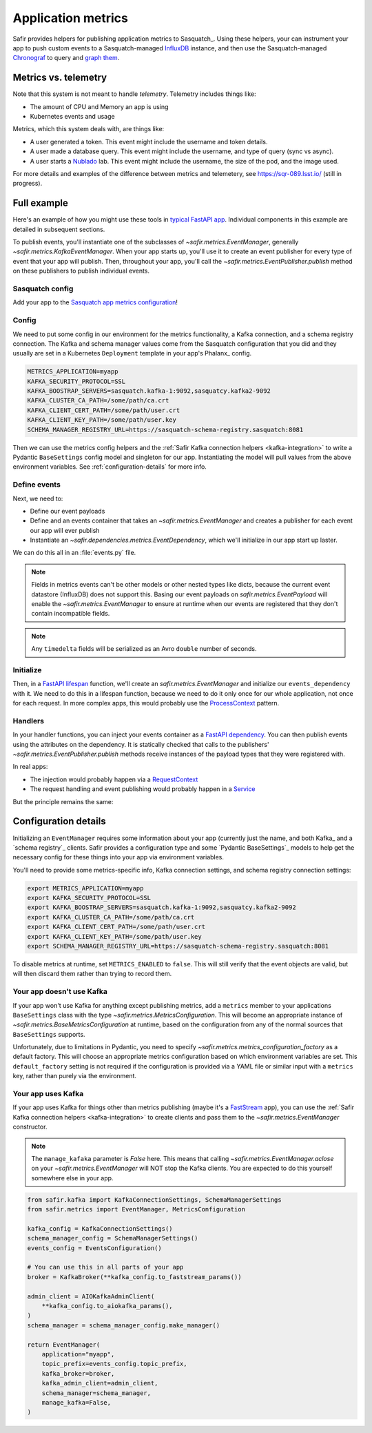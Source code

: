 ===================
Application metrics
===================

Safir provides helpers for publishing application metrics to Sasquatch_.
Using these helpers, your can instrument your app to push custom events to a Sasquatch-managed InfluxDB_ instance, and then use the Sasquatch-managed `Chronograf`_ to query and `graph them`_.

.. _InfluxDB: https://www.influxdata.com
.. _Chronograf: https://www.influxdata.com/time-series-platform/chronograf
.. _graph them: https://sasquatch.lsst.io/user-guide/dashboards.html

Metrics vs. telemetry
=====================

Note that this system is not meant to handle *telemetry*.
Telemetry includes things like:

* The amount of CPU and Memory an app is using
* Kubernetes events and usage

Metrics, which this system deals with, are things like:

* A user generated a token.
  This event might include the username and token details.
* A user made a database query.
  This event might include the username, and type of query (sync vs async).
* A user starts a Nublado_ lab.
  This event might include the username, the size of the pod, and the image used.

For more details and examples of the difference between metrics and telemetery, see https://sqr-089.lsst.io/ (still in progress).

.. _Nublado: https://nublado.lsst.io

Full example
============

Here's an example of how you might use these tools in `typical FastAPI app`_. Individual components in this example are detailed in subsequent sections.

To publish events, you'll instantiate one of the subclasses of `~safir.metrics.EventManager`, generally `~safir.metrics.KafkaEventManager`.
When your app starts up, you'll use it to create an event publisher for every type of event that your app will publish.
Then, throughout your app, you'll call the `~safir.metrics.EventPublisher.publish` method on these publishers to publish individual events.

.. _typical FastAPI app: https://sqr-072.lsst.io/#one-design-pattern-for-fastapi-web-applications

Sasquatch config
----------------

Add your app to the `Sasquatch app metrics configuration`_!

.. _Sasquatch app metrics configuration: https://sasquatch.lsst.io/user-guide/app-metrics.html

Config
------

We need to put some config in our environment for the metrics functionality, a Kafka connection, and a schema registry connection.
The Kafka and schema manager values come from the Sasquatch configuration that you did and they usually are set in a Kubernetes ``Deployment`` template in your app's Phalanx_ config.

.. code-block:: shell

   METRICS_APPLICATION=myapp
   KAFKA_SECURITY_PROTOCOL=SSL
   KAFKA_BOOSTRAP_SERVERS=sasquatch.kafka-1:9092,sasquatcy.kafka2-9092
   KAFKA_CLUSTER_CA_PATH=/some/path/ca.crt
   KAFKA_CLIENT_CERT_PATH=/some/path/user.crt
   KAFKA_CLIENT_KEY_PATH=/some/path/user.key
   SCHEMA_MANAGER_REGISTRY_URL=https://sasquatch-schema-registry.sasquatch:8081

Then we can use the metrics config helpers and the :ref:`Safir Kafka connection helpers <kafka-integration>` to write a Pydantic ``BaseSettings`` config model and singleton for our app.
Instantiating the model will pull values from the above environment variables.
See :ref:`configuration-details` for more info.

.. code-block:: python
   :caption: config.py

   from pydantic import Field, HttpUrl
   from pydantic_settings import BaseSettings, SettingsConfigDict
   from safir.metrics import KafkaMetricsConfiguration, MetricsConfiguration


   class Config(BaseSettings):
       an_important_url: HttpUrl = Field(
           ...,
           title="URL to something important",
       )

       metrics: MetricsConfiguration = Field(
           default_factory=KafkaMetricsConfiguration,
           title="Metrics configuration",
       )

       model_config = SettingsConfigDict(
           env_prefix="MYAPP_", case_sensitive=False
       )


   config = Config()

Define events
-------------

Next, we need to:

* Define our event payloads
* Define and an events container that takes an `~safir.metrics.EventManager` and creates a publisher for each event our app will ever publish
* Instantiate an `~safir.dependencies.metrics.EventDependency`, which we'll initialize in our app start up laster.

We can do this all in an :file:`events.py` file.

.. note::

   Fields in metrics events can't be other models or other nested types like dicts, because the current event datastore (InfluxDB) does not support this.
   Basing our event payloads on `safir.metrics.EventPayload` will enable the `~safir.metrics.EventManager` to ensure at runtime when our events are registered that they don't contain incompatible fields.

.. note::

   Any ``timedelta`` fields will be serialized as an Avro ``double`` number of seconds.


.. code-block:: python
   :caption: metrics.py

   from enum import Enum
   from datetime import timedelta

   from pydantic import Field
   from safir.metrics import (
       EventManager,
       EventPayload,
   )
   from safir.dependencies.metrics import EventDependency, EventMaker


   class QueryType(Enum):
       async_ = "async"
       sync = "sync"


   class QueryEvent(EventPayload):
       """Information about a user-submitted query."""

       type: QueryType = Field(
           title="Query type", description="The kind of query"
       )

       duration: timedelta = Field(
           title="Query duration", description="How long the query took to run"
       )


   class Events(EventMaker):
       async def initialize(manager: EventManager) -> None:
           self.query = await manager.create_publisher("query", QueryEvent)


   # We'll call .initalize on this in our app start up
   events_dependency = EventDependency(Events())

.. _dataclasses-avroschema: https://marcosschroh.github.io/dataclasses-avroschema

Initialize
----------

Then, in a `FastAPI lifespan`_ function, we'll create an `safir.metrics.EventManager` and initialize our ``events_dependency`` with it.
We need to do this in a lifespan function, because we need to do it only once for our whole application, not once for each request.
In more complex apps, this would probably use the ProcessContext_ pattern.

.. code-block:: python
   :caption: main.py

   from contextlib import asynccontextmanager

   from fastapi import FastAPI
   from safir.metrics import EventManager

   from .config import config
   from .events import events_dependency


   @asynccontextmanager
   async def lifespan(app: FastAPI):
       event_manager = config.metrics.make_manager()
       await event_manager.initialize()
       await events_dependency.initialize(event_manager)

       yield

       await event_manager.aclose()


   app = FastAPI(lifespan=lifespan)

.. _FastAPI lifespan: https://fastapi.tiangolo.com/advanced/events/#lifespan
.. _ProcessContext: https://sqr-072.lsst.io/#process-context

Handlers
--------

In your handler functions, you can inject your events container as a `FastAPI dependency`_.
You can then publish events using the attributes on the dependency.
It is statically checked that calls to the publishers' `~safir.metrics.EventPublisher.publish` methods receive instances of the payload types that they were registered with.

In real apps:

* The injection would probably happen via a RequestContext_
* The request handling and event publishing would probably happen in a Service_

But the principle remains the same:

.. code-block:: python
   :caption: main.py (continued)

   from datetime import timedelta

   from fastapi import Depends
   from pydantic import BaseModel

   from .metrics import Events, events_dependency, QueryEvent
   from .models import QueryRequest  # Not shown


   @app.get("/query")
   async def query(
       query: QueryRequest,
       events: Annotated[Events, Depends(events_dependency)],
   ):
       duration: timedelta = do_the_query(query.type, query.query)
       await events.query.publish(
           QueryEvent(type=query.type, duration=duration)
       )

.. _FastAPI dependency: https://fastapi.tiangolo.com/tutorial/dependencies/
.. _RequestContext: https://sqr-072.lsst.io/#request-context
.. _Service: https://sqr-072.lsst.io/#services

.. _configuration-details:

Configuration details
=====================

Initializing an ``EventManager`` requires some information about your app (currently just the name, and both Kafka_ and a `schema registry`_ clients.
Safir provides a configuration type and some `Pydantic BaseSettings`_ models to help get the necessary config for these things into your app via environment variables.

You'll need to provide some metrics-specific info, Kafka connection settings, and schema registry connection settings:

.. code-block:: shell

   export METRICS_APPLICATION=myapp
   export KAFKA_SECURITY_PROTOCOL=SSL
   export KAFKA_BOOSTRAP_SERVERS=sasquatch.kafka-1:9092,sasquatcy.kafka2-9092
   export KAFKA_CLUSTER_CA_PATH=/some/path/ca.crt
   export KAFKA_CLIENT_CERT_PATH=/some/path/user.crt
   export KAFKA_CLIENT_KEY_PATH=/some/path/user.key
   export SCHEMA_MANAGER_REGISTRY_URL=https://sasquatch-schema-registry.sasquatch:8081

To disable metrics at runtime, set ``METRICS_ENABLED`` to ``false``.
This will still verify that the event objects are valid, but will then discard them rather than trying to record them.

Your app doesn't use Kafka
--------------------------

If your app won't use Kafka for anything except publishing metrics, add a ``metrics`` member to your applications ``BaseSettings`` class with the type `~safir.metrics.MetricsConfiguration`.
This will become an appropriate instance of `~safir.metrics.BaseMetricsConfiguration` at runtime, based on the configuration from any of the normal sources that ``BaseSettings`` supports.

.. code-block:: python
   :caption: config.py

   from pydantic_settings import BaseSettings
   from safir.metrics import (
       MetricsConfiguration,
       metrics_configuration_factory,
   )


   class Config(BaseSettings):
       metrics: MetricsConfiguration = Field(
           default_factory=metrics_configuration_factory,
           title="Metrics configuration",
       )


   config = Config()
   manager = config.metrics.make_manager()

Unfortunately, due to limitations in Pydantic, you need to specify `~safir.metrics.metrics_configuration_factory` as a default factory.
This will choose an appropriate metrics configuration based on which environment variables are set.
This ``default_factory`` setting is not required if the configuration is provided via a YAML file or similar input with a ``metrics`` key, rather than purely via the environment.

Your app uses Kafka
-------------------

If your app uses Kafka for things other than metrics publishing (maybe it's a FastStream_ app), you can use the :ref:`Safir Kafka connection helpers <kafka-integration>` to create clients and pass them to the `~safir.metrics.EventManager` constructor.

.. note::

   The ``manage_kafaka`` parameter is `False` here.  This means that calling `~safir.metrics.EventManager.aclose` on your `~safir.metrics.EventManager` will NOT stop the Kafka clients.
   You are expected to do this yourself somewhere else in your app.

.. code-block:: python

   from safir.kafka import KafkaConnectionSettings, SchemaManagerSettings
   from safir.metrics import EventManager, MetricsConfiguration

   kafka_config = KafkaConnectionSettings()
   schema_manager_config = SchemaManagerSettings()
   events_config = EventsConfiguration()

   # You can use this in all parts of your app
   broker = KafkaBroker(**kafka_config.to_faststream_params())

   admin_client = AIOKafkaAdminClient(
       **kafka_config.to_aiokafka_params(),
   )
   schema_manager = schema_manager_config.make_manager()

   return EventManager(
       application="myapp",
       topic_prefix=events_config.topic_prefix,
       kafka_broker=broker,
       kafka_admin_client=admin_client,
       schema_manager=schema_manager,
       manage_kafka=False,
   )

.. _FastStream: https://faststream.airt.ai
